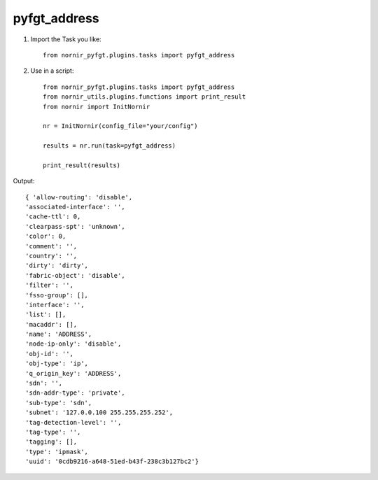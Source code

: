 pyfgt_address
==========

1) Import the Task you like::

    from nornir_pyfgt.plugins.tasks import pyfgt_address


2) Use in a script::

    from nornir_pyfgt.plugins.tasks import pyfgt_address
    from nornir_utils.plugins.functions import print_result
    from nornir import InitNornir

    nr = InitNornir(config_file="your/config")

    results = nr.run(task=pyfgt_address)

    print_result(results)

Output::

    { 'allow-routing': 'disable',
    'associated-interface': '',
    'cache-ttl': 0,
    'clearpass-spt': 'unknown',
    'color': 0,
    'comment': '',
    'country': '',
    'dirty': 'dirty',
    'fabric-object': 'disable',
    'filter': '',
    'fsso-group': [],
    'interface': '',
    'list': [],
    'macaddr': [],
    'name': 'ADDRESS',
    'node-ip-only': 'disable',
    'obj-id': '',
    'obj-type': 'ip',
    'q_origin_key': 'ADDRESS',
    'sdn': '',
    'sdn-addr-type': 'private',
    'sub-type': 'sdn',
    'subnet': '127.0.0.100 255.255.255.252',
    'tag-detection-level': '',
    'tag-type': '',
    'tagging': [],
    'type': 'ipmask',
    'uuid': '0cdb9216-a648-51ed-b43f-238c3b127bc2'}